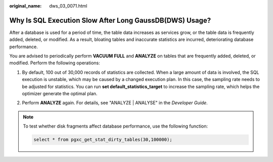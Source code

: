 :original_name: dws_03_0071.html

.. _dws_03_0071:

Why Is SQL Execution Slow After Long GaussDB(DWS) Usage?
========================================================

After a database is used for a period of time, the table data increases as services grow, or the table data is frequently added, deleted, or modified. As a result, bloating tables and inaccurate statistics are incurred, deteriorating database performance.

You are advised to periodically perform **VACUUM FULL** and **ANALYZE** on tables that are frequently added, deleted, or modified. Perform the following operations:

#. By default, 100 out of 30,000 records of statistics are collected. When a large amount of data is involved, the SQL execution is unstable, which may be caused by a changed execution plan. In this case, the sampling rate needs to be adjusted for statistics. You can run **set default_statistics_target** to increase the sampling rate, which helps the optimizer generate the optimal plan.

   |image1|

#. Perform **ANALYZE** again. For details, see "ANALYZE \| ANALYSE" in the *Developer Guide*.

   |image2|

.. note::

   To test whether disk fragments affect database performance, use the following function:

   .. code-block::

      select * from pgxc_get_stat_dirty_tables(30,100000);

.. |image1| image:: /_static/images/en-us_image_0000001381728713.png
.. |image2| image:: /_static/images/en-us_image_0000001381889321.png
